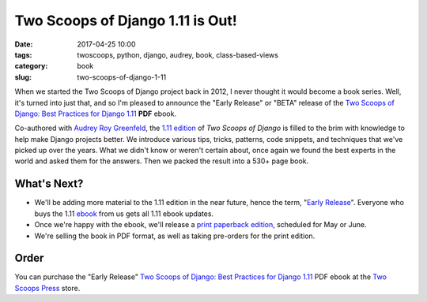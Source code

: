 ==============================================
Two Scoops of Django 1.11 is Out!
==============================================

:date: 2017-04-25 10:00
:tags: twoscoops, python, django, audrey, book, class-based-views
:category: book
:slug: two-scoops-of-django-1-11

.. image:: https://cdn.shopify.com/s/files/1/0304/6901/files/tsd-111-alpha-470x235.jpg?2934688328290951771
   :name: Two Scoops of Django 1.11 Cover
   :align: center
   :alt: Two Scoops of Django
   :target: http://twoscoopspress.org/products/two-scoops-of-django-1-11

When we started the Two Scoops of Django project back in 2012, I never thought it would become a book series. Well, it's turned into just that, and so I'm pleased to announce the "Early Release" or "BETA" release of the `Two Scoops of Django: Best Practices for Django 1.11`_ **PDF** ebook.

Co-authored with `Audrey Roy Greenfeld`_, the `1.11 edition`_ of *Two Scoops of Django* is filled to the brim with knowledge to help make Django projects better. We introduce various tips, tricks, patterns, code snippets, and techniques that we've picked up over the years. What we didn't know or weren't certain about, once again we found the best experts in the world and asked them for the answers. Then we packed the result into a 530+ page book.

What's Next?
=============

* We'll be adding more material to the 1.11 edition in the near future, hence the term, "`Early Release`_". Everyone who buys the 1.11 ebook_ from us gets all 1.11 ebook updates.
* Once we're happy with the ebook, we'll release a `print paperback edition`_, scheduled for May or June.
* We're selling the book in PDF format, as well as taking pre-orders for the print edition.

Order
======

You can purchase the "Early Release" `Two Scoops of Django: Best Practices for Django 1.11`_ PDF ebook at the `Two Scoops Press`_ store.

.. _`ebook/print bundle`: http://twoscoopspress.com/pages/two-scoops-of-django-1-11-faq#will-there-be-a-bundle
.. _`print paperback edition`: http://twoscoopspress.com/pages/two-scoops-of-django-1-11-faq#what-formats
.. _`Audrey Roy Greenfeld`: https://twitter.com/audreyr
.. _twitter: https://twitter.com/pydanny
.. _FAQ: http://twoscoopspress.org/pages/two-scoops-of-django-1-11-faq
.. _`Early Release`: http://twoscoopspress.com/pages/two-scoops-of-django-1-11-faq#what-does-early-release-mean
.. _Audrey: https://twitter.com/audreyr
.. _`Two Scoops of Django: Best Practices for Django 1.11`: http://twoscoopspress.com/products/two-scoops-of-django-1-11
.. _book: http://twoscoopspress.com/products/two-scoops-of-django-1-11
.. _`1.11 edition`: http://twoscoopspress.com/products/two-scoops-of-django-1-11
.. _`Two Scoops Press`: http://twoscoopspress.com/products/two-scoops-of-django-1-11
.. _ebook: http://twoscoopspress.com/products/two-scoops-of-django-1-11
